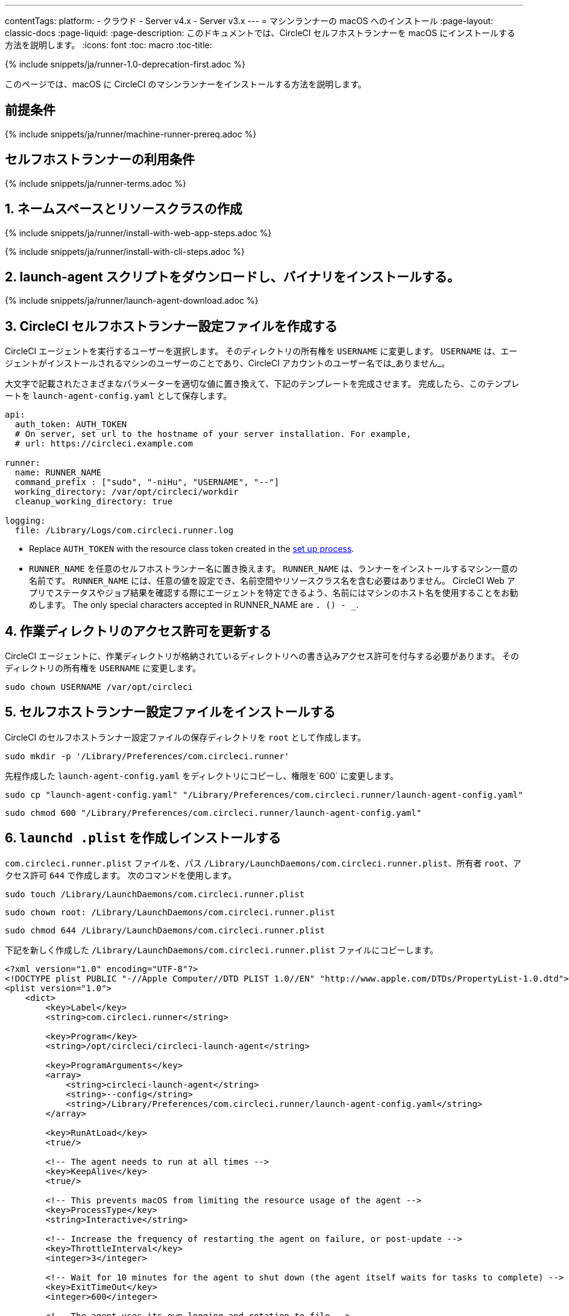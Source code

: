 ---
contentTags:
  platform:
  - クラウド
  - Server v4.x
  - Server v3.x
---
= マシンランナーの macOS へのインストール
:page-layout: classic-docs
:page-liquid:
:page-description: このドキュメントでは、CircleCI セルフホストランナーを macOS にインストールする方法を説明します。
:icons: font
:toc: macro
:toc-title:

{% include snippets/ja/runner-1.0-deprecation-first.adoc %}

このページでは、macOS に CircleCI のマシンランナーをインストールする方法を説明します。

[#prerequisites]
== 前提条件

{% include snippets/ja/runner/machine-runner-prereq.adoc %}

[#self-hosted-runner-terms-agreement]
== セルフホストランナーの利用条件

{% include snippets/ja/runner-terms.adoc %}

[#create-namespace-and-resource-class]
== 1. ネームスペースとリソースクラスの作成 

[.tab.machine-runner.Web_app_installation]
--
{% include snippets/ja/runner/install-with-web-app-steps.adoc %}
--
[.tab.machine-runner.CLI_installation]
--
{% include snippets/ja/runner/install-with-cli-steps.adoc %}

--


[#download-the-launch-agent-script]
== 2. launch-agent スクリプトをダウンロードし、バイナリをインストールする。

{% include snippets/ja/runner/launch-agent-download.adoc %}

[#create-a-circleci-self-hosted-runner-configuration]
== 3. CircleCI セルフホストランナー設定ファイルを作成する

CircleCI エージェントを実行するユーザーを選択します。 そのディレクトリの所有権を `USERNAME` に変更します。 `USERNAME` は、エージェントがインストールされるマシンのユーザーのことであり、CircleCI アカウントのユーザー名では_ありません_。

大文字で記載されたさまざまなパラメーターを適切な値に置き換えて、下記のテンプレートを完成させます。 完成したら、このテンプレートを `launch-agent-config.yaml` として保存します。

```yaml
api:
  auth_token: AUTH_TOKEN
  # On server, set url to the hostname of your server installation. For example,
  # url: https://circleci.example.com

runner:
  name: RUNNER_NAME
  command_prefix : ["sudo", "-niHu", "USERNAME", "--"]
  working_directory: /var/opt/circleci/workdir
  cleanup_working_directory: true

logging:
  file: /Library/Logs/com.circleci.runner.log
```

- Replace `AUTH_TOKEN` with the resource class token created in the xref:runner-installation#circleci-web-app-installation.adoc[set up process].
- `RUNNER_NAME` を任意のセルフホストランナー名に置き換えます。 `RUNNER_NAME` は、ランナーをインストールするマシン一意の名前です。 `RUNNER_NAME` には、任意の値を設定でき、名前空間やリソースクラス名を含む必要はありません。 CircleCI Web アプリでステータスやジョブ結果を確認する際にエージェントを特定できるよう、名前にはマシンのホスト名を使用することをお勧めします。 The only special characters accepted in RUNNER_NAME are `. () - _`.

[#update-workdir-ownership]
== 4. 作業ディレクトリのアクセス許可を更新する

CircleCI エージェントに、作業ディレクトリが格納されているディレクトリへの書き込みアクセス許可を付与する必要があります。 そのディレクトリの所有権を `USERNAME` に変更します。

```shell
sudo chown USERNAME /var/opt/circleci
```

[#install-the-circleci-self-hosted-runner-configuration]
== 5. セルフホストランナー設定ファイルをインストールする

CircleCI のセルフホストランナー設定ファイルの保存ディレクトリを `root` として作成します。

```shell
sudo mkdir -p '/Library/Preferences/com.circleci.runner'
```

先程作成した `launch-agent-config.yaml` をディレクトリにコピーし、権限を`600` に変更します。

```shell
sudo cp "launch-agent-config.yaml" "/Library/Preferences/com.circleci.runner/launch-agent-config.yaml"
```

```shell
sudo chmod 600 "/Library/Preferences/com.circleci.runner/launch-agent-config.yaml"
```

[#create-and-install-the-launchd-plist]
== 6. `launchd .plist` を作成しインストールする

`com.circleci.runner.plist` ファイルを、パス `/Library/LaunchDaemons/com.circleci.runner.plist`、所有者 `root`、アクセス許可 `644` で作成します。 次のコマンドを使用します。

```shell
sudo touch /Library/LaunchDaemons/com.circleci.runner.plist
```

```shell
sudo chown root: /Library/LaunchDaemons/com.circleci.runner.plist
```

```shell
sudo chmod 644 /Library/LaunchDaemons/com.circleci.runner.plist
```

下記を新しく作成した `/Library/LaunchDaemons/com.circleci.runner.plist` ファイルにコピーします。

```xml
<?xml version="1.0" encoding="UTF-8"?>
<!DOCTYPE plist PUBLIC "-//Apple Computer//DTD PLIST 1.0//EN" "http://www.apple.com/DTDs/PropertyList-1.0.dtd">
<plist version="1.0">
    <dict>
        <key>Label</key>
        <string>com.circleci.runner</string>

        <key>Program</key>
        <string>/opt/circleci/circleci-launch-agent</string>

        <key>ProgramArguments</key>
        <array>
            <string>circleci-launch-agent</string>
            <string>--config</string>
            <string>/Library/Preferences/com.circleci.runner/launch-agent-config.yaml</string>
        </array>

        <key>RunAtLoad</key>
        <true/>

        <!-- The agent needs to run at all times -->
        <key>KeepAlive</key>
        <true/>

        <!-- This prevents macOS from limiting the resource usage of the agent -->
        <key>ProcessType</key>
        <string>Interactive</string>

        <!-- Increase the frequency of restarting the agent on failure, or post-update -->
        <key>ThrottleInterval</key>
        <integer>3</integer>

        <!-- Wait for 10 minutes for the agent to shut down (the agent itself waits for tasks to complete) -->
        <key>ExitTimeOut</key>
        <integer>600</integer>

        <!-- The agent uses its own logging and rotation to file -->
        <key>StandardOutPath</key>
        <string>/dev/null</string>
        <key>StandardErrorPath</key>
        <string>/dev/null</string>
    </dict>
</plist>
```

[#enable-the-launchd-service]
== 7. `launchd` サービスを有効にする

これで、サービスをロードできます。

```shell
sudo launchctl load '/Library/LaunchDaemons/com.circleci.runner.plist'
```

NOTE: これまでに有効化手順を実行したことがある場合は、下記コマンドで既存サービスをアンロードしてください。 アンロード後、上記コマンドにより新しいサービスをロードできます。

```shell
sudo launchctl unload '/Library/LaunchDaemons/com.circleci.runner.plist'
```

[#verify-the-service-is-running]
== 8. サービスの実行状態を確認する

プリインストールされている macOS アプリケーション、 *コンソール* を開きます。 このアプリケーションでは、 *ログレポート* で CircleCI エージェントのログを閲覧することができます。 リストから `com.circleci.runner.log` というログを探します。 このファイルは、 *Library > Logs* に移動しても見つけられます。

{% include snippets/ja/machine-runner-example.adoc %}

[#troubleshooting]
== トラブルシューティング

Refer to the <<troubleshoot-self-hosted-runner#troubleshoot-machine-runner, Troubleshoot Machine Runner section>> of the Troubleshoot Self-hosted Runner guide if you encounter issues installing or running machine runner on macOS.
